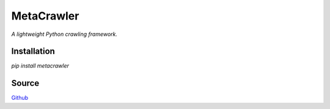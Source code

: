 ===========
MetaCrawler
===========
*A lightweight Python crawling framework.*

Installation
------------
`pip install metacrawler`

Source
------
`Github
<https://github.com/pyvim/metacrawler>`_


